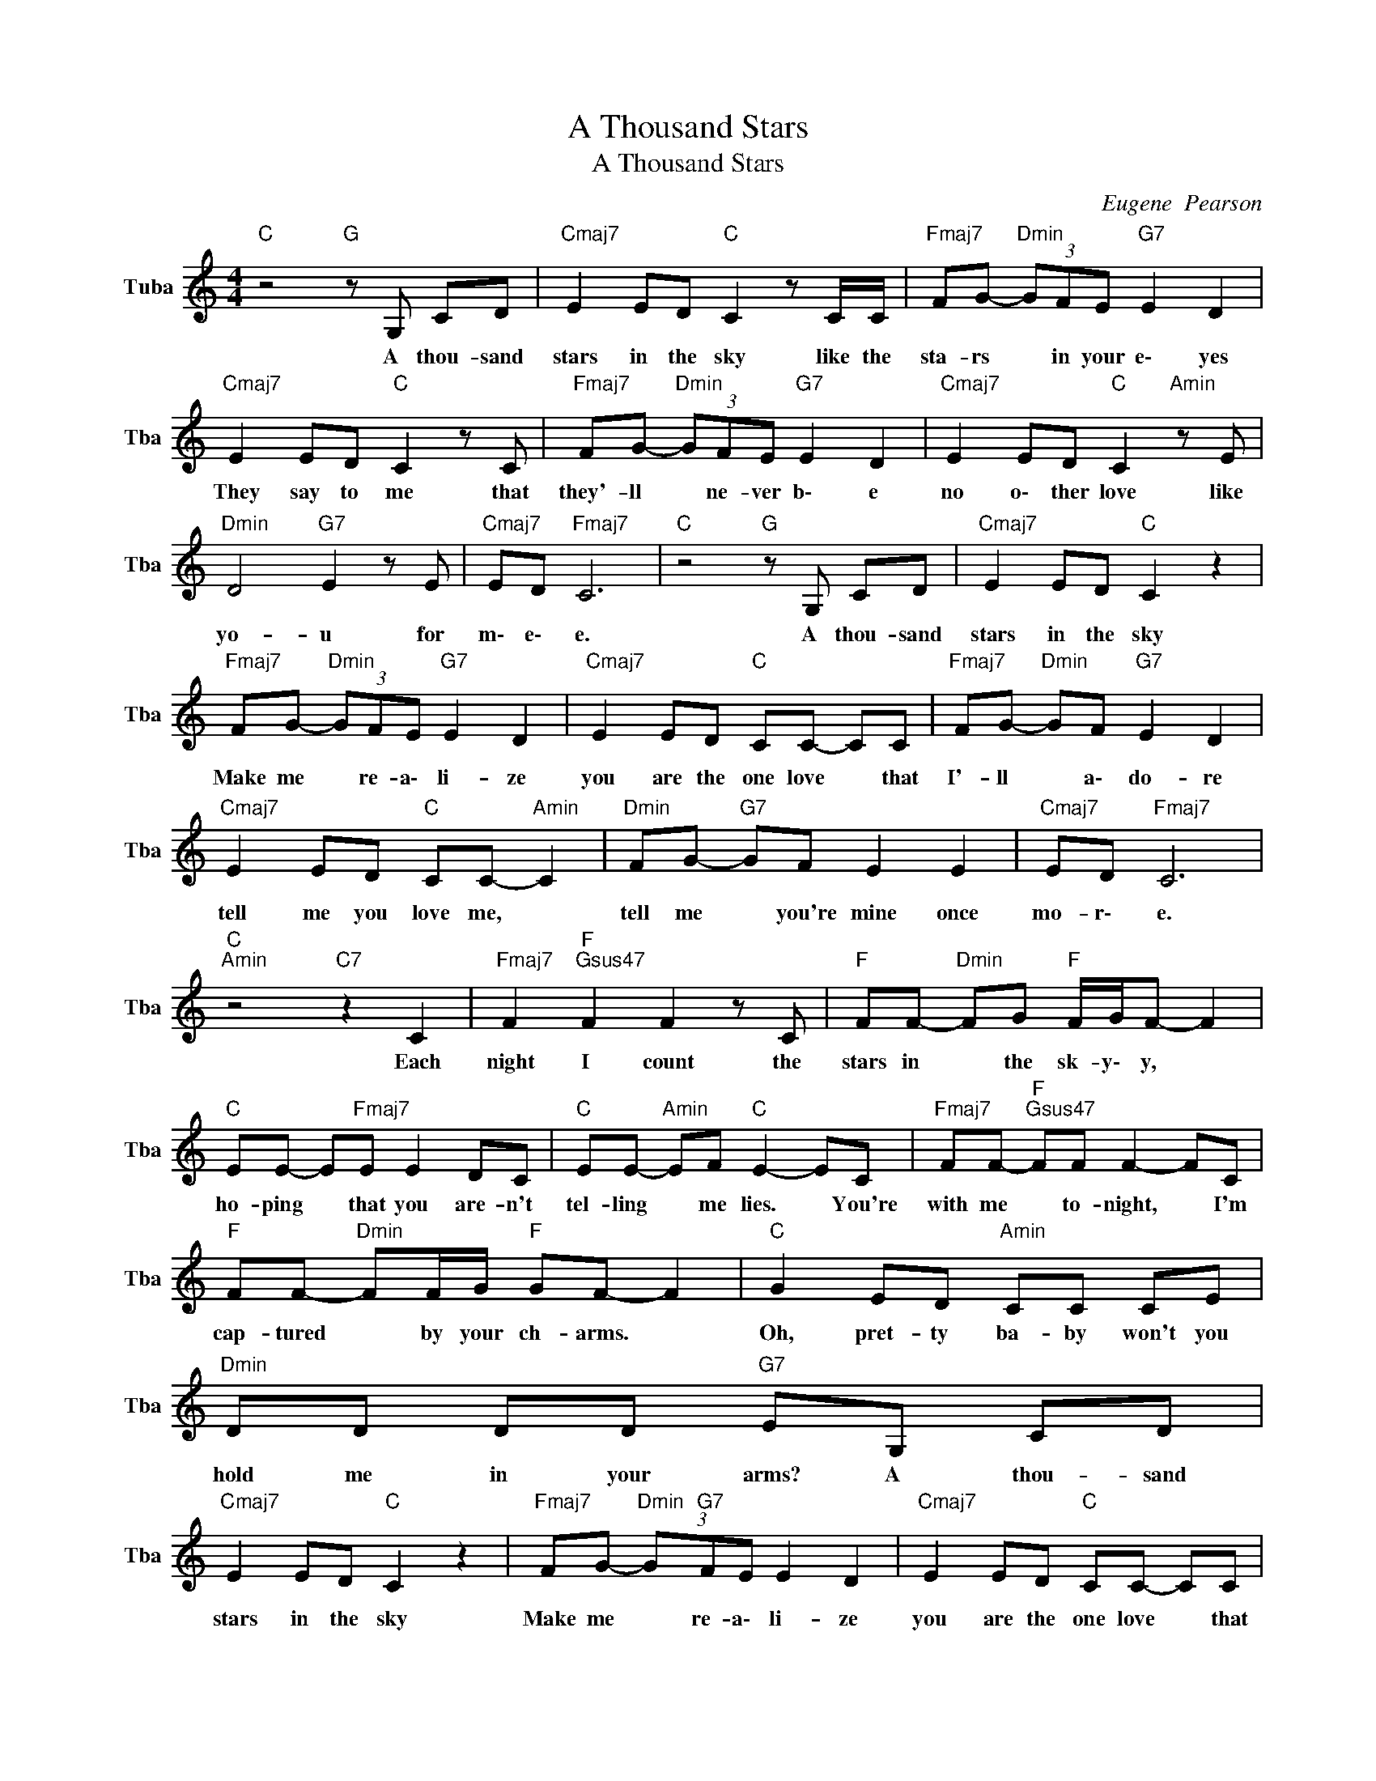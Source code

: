 X:1
T:A Thousand Stars
T:A Thousand Stars
C:Eugene  Pearson
Z:All Rights Reserved
L:1/8
M:4/4
K:C
V:1 treble nm="Tuba" snm="Tba"
%%MIDI channel 12
%%MIDI program 58
V:1
"C " z4"G " z G, CD |"Cmaj7" E2 ED"C " C2 z C/C/ |"Fmaj7" FG-"Dmin" (3GFE"G7" E2 D2 | %3
w: A thou- sand|stars in the sky like the|sta- rs * in your e\- yes|
"Cmaj7" E2 ED"C " C2 z C |"Fmaj7" FG-"Dmin" (3GFE"G7" E2 D2 |"Cmaj7" E2 ED"C " C2"Amin" z E | %6
w: They say to me that|they'- ll * ne- ver b\- e|no o\- ther love like|
"Dmin" D4"G7" E2 z E |"Cmaj7" ED"Fmaj7" C6 |"C " z4"G " z G, CD |"Cmaj7" E2 ED"C " C2 z2 | %10
w: yo- u for|m\- e\- e.|A thou- sand|stars in the sky|
"Fmaj7" FG-"Dmin" (3GFE"G7" E2 D2 |"Cmaj7" E2 ED"C " CC- CC |"Fmaj7" FG-"Dmin" GF"G7" E2 D2 | %13
w: Make me * re- a\- li- ze|you are the one love * that|I'- ll * a\- do- re|
"Cmaj7" E2 ED"C " CC-"Amin" C2 |"Dmin" FG-"G7" GF E2 E2 |"Cmaj7" ED"Fmaj7" C6 | %16
w: tell me you love me, *|tell me * you're mine once|mo- r\- e.|
"C ""Amin" z4"C7" z2 C2 |"Fmaj7" F2"F ""Gsus47" F2 F2 z C |"F " FF-"Dmin" FG"F " F/G/F- F2 | %19
w: Each|night I count the|stars in * the sk- y\- y, *|
"C " EE- E"Fmaj7"E E2 DC |"C " EE-"Amin" EF"C " E2- EC |"Fmaj7" FF-"F ""Gsus47" FF F2- FC | %22
w: ho- ping * that you are- n't|tel- ling * me lies. * You're|with me * to- night, * I'm|
"F " FF-"Dmin" FF/G/"F " GF- F2 |"C " G2 ED"Amin" CC CE |"Dmin" DD DD"G7" EG, CD | %25
w: cap- tured * by your ch- arms. *|Oh, pret- ty ba- by won't you|hold me in your arms? A thou- sand|
"Cmaj7" E2 ED"C " C2 z2 |"Fmaj7" FG-"Dmin" (3G"G7"FE E2 D2 |"Cmaj7" E2 ED"C " CC- CC | %28
w: stars in the sky|Make me * re- a\- li- ze|you are the one love * that|
"Fmaj7" FG- GF"C7""G7" E2 D2 |"Cmaj7" E2 ED"Amin" CC-"C " C2 |"Fmaj7" FG-"Dmin" GF"G7" E2 E2 | %31
w: I'- ll * a\- do- re|tell me you love me, *|tell me * you're mine once|
"Cmaj7" ED"Fmaj7" C6 |"C ""Amin" z4"C7" z2 C2 |"Fmaj7" F2"F ""Gsus47" F2 F2 z C | %34
w: mo- r\- e.|Each|night I count the|
"F " FF-"Dmin" FG"F " F/G/F- F2 |"C " EE- EE"Amin" E2 DC |"C " EE-"F " EF"C " E2- EC | %37
w: stars in * the sk- y\- y, *|ho- ping * that you are- n't|tel- ling * me lies. * You're|
"Fmaj7" FF-"F ""Gsus47" FF F2- FC |"F " FF-"Dmin" FF/G/"F " GF- F2 |"C " G2 ED"Amin" CC CE | %40
w: with me * to- night, * I'm|cap- tured * by your ch- arms. *|Oh, pret- ty ba- by won't you|
"Dmin" DD DD"G7" EG, CD |"Cmaj7" E2 ED"C " C2 z2 |"Fmaj7" FG-"Dmin" (3G"G7"FE E2 D2 | %43
w: hold me in your arms? A thou- sand|stars in the sky|Make me * re- a\- li- ze|
"Cmaj7" E2 ED"C " CC- CC |"Fmaj7" FG-"C7" GF"G7" E2 D2 |"Cmaj7" E2 ED"Amin" CC-"C " C2 | %46
w: you are the one love * that|I'- ll * a\- do- re|tell me you love me, *|
"Fmaj7" FG-"Dmin" GF"G7" E2 E2 |"Cmaj7" ED C2"Dmin" C4 |"F " D2 C2"C " C4- | C4 z4 |] %50
w: tell me * you're mine once|mo- r\- e. (I'-|m\- m yours.)||

